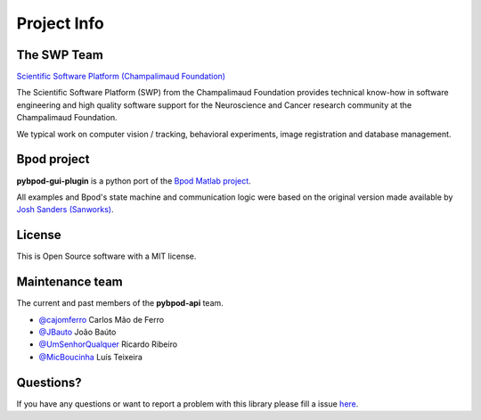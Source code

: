 .. _project-info-label:

************
Project Info
************

The SWP Team
============

.. image:: /_images/fc_logo.jpg
	:scale: 50%

`Scientific Software Platform (Champalimaud Foundation) <http://research.fchampalimaud.org/en/research/platforms/staff/Scientific%20Software/>`_

The Scientific Software Platform (SWP) from the Champalimaud Foundation provides technical know-how in software engineering and high quality software support for the Neuroscience and Cancer research community at the Champalimaud Foundation.

We typical work on computer vision / tracking, behavioral experiments, image registration and database management.

Bpod project
============
**pybpod-gui-plugin** is a python port of the `Bpod Matlab project <https://github.com/sanworks/Bpod>`_.

All examples and Bpod's state machine and communication logic were based on the original version made available by `Josh Sanders (Sanworks) <https://github.com/sanworks>`_.

License
=======
This is Open Source software with a MIT license.

Maintenance team
================

The current and past members of the **pybpod-api** team.

* `@cajomferro <https://github.com/cajomferro/>`_ Carlos Mão de Ferro
* `@JBauto <https://github.com/JBauto>`_ João Baúto
* `@UmSenhorQualquer <https://github.com/UmSenhorQualquer/>`_ Ricardo Ribeiro
* `@MicBoucinha <https://github.com/MicBoucinha/>`_ Luís Teixeira

Questions?
==========
If you have any questions or want to report a problem with this library please fill a issue `here <https://bitbucket.org/fchampalimaud/pybpod-api/issues>`_.


.. Changes log
.. -----------

.. TODO

